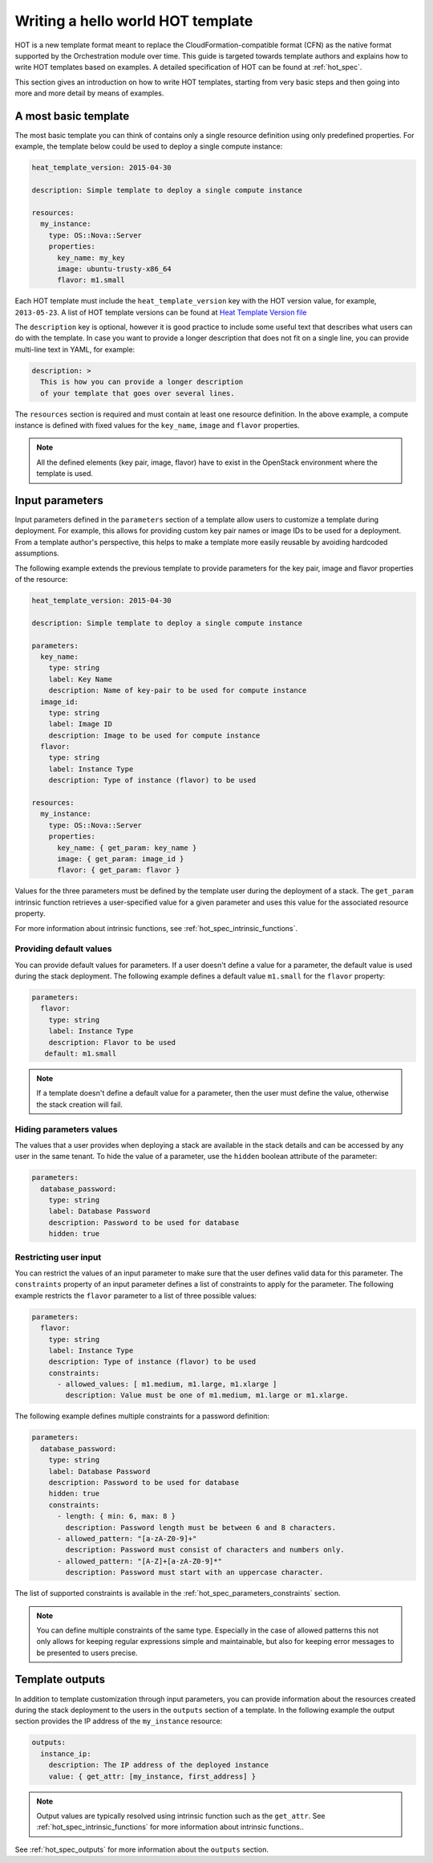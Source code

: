 .. highlight: yaml
   :linenothreshold: 5

..
      Licensed under the Apache License, Version 2.0 (the "License"); you may
      not use this file except in compliance with the License. You may obtain
      a copy of the License at

          http://www.apache.org/licenses/LICENSE-2.0

      Unless required by applicable law or agreed to in writing, software
      distributed under the License is distributed on an "AS IS" BASIS, WITHOUT
      WARRANTIES OR CONDITIONS OF ANY KIND, either express or implied. See the
      License for the specific language governing permissions and limitations
      under the License.

.. _hello_world:

==================================
Writing a hello world HOT template
==================================

HOT is a new template format meant to replace the CloudFormation-compatible
format (CFN) as the native format supported by the Orchestration module over
time.
This guide is targeted towards template authors and explains how to write
HOT templates based on examples. A detailed specification of HOT can be found
at :ref:`hot_spec`.


This section gives an introduction on how to write HOT templates, starting from
very basic steps and then going into more and more detail by means of examples.

A most basic template
~~~~~~~~~~~~~~~~~~~~~
The most basic template you can think of contains only a single resource
definition using only predefined properties. For example, the template below
could be used to deploy a single compute instance:

.. code-block:: yaml

  heat_template_version: 2015-04-30

  description: Simple template to deploy a single compute instance

  resources:
    my_instance:
      type: OS::Nova::Server
      properties:
        key_name: my_key
        image: ubuntu-trusty-x86_64
        flavor: m1.small

Each HOT template must include the ``heat_template_version`` key with
the HOT version value, for example, ``2013-05-23``. A list of HOT template
versions can be found at `Heat Template Version
file <http://docs.openstack.org/developer/heat/template_guide/hot_spec.html#heat-template-version>`__

The ``description`` key is optional, however it is good practice to include
some useful text that describes what users can do with the template.
In case you want to provide a longer description that does not fit on
a single line, you can provide multi-line text in YAML, for example:

.. code-block:: yaml

  description: >
    This is how you can provide a longer description
    of your template that goes over several lines.

The ``resources`` section is required and must contain at least one resource
definition. In the above example, a compute instance is defined with fixed
values for the ``key_name``, ``image`` and ``flavor`` properties.

.. note::
    All the defined elements (key pair, image, flavor) have to exist in the
    OpenStack environment where the template is used.

Input parameters
~~~~~~~~~~~~~~~~
Input parameters defined in the ``parameters`` section of a template
allow users to customize a template during deployment. For example, this allows
for providing custom key pair names or image IDs to be used for a deployment.
From a template author's perspective, this helps to make a template more easily
reusable by avoiding hardcoded assumptions.

The following example extends the previous template to provide parameters for
the key pair, image and flavor properties of the resource:

.. code-block:: yaml

  heat_template_version: 2015-04-30

  description: Simple template to deploy a single compute instance

  parameters:
    key_name:
      type: string
      label: Key Name
      description: Name of key-pair to be used for compute instance
    image_id:
      type: string
      label: Image ID
      description: Image to be used for compute instance
    flavor:
      type: string
      label: Instance Type
      description: Type of instance (flavor) to be used

  resources:
    my_instance:
      type: OS::Nova::Server
      properties:
        key_name: { get_param: key_name }
        image: { get_param: image_id }
        flavor: { get_param: flavor }


Values for the three parameters must be defined by the template user during the
deployment of a stack. The ``get_param`` intrinsic function retrieves a
user-specified value for a given parameter and uses this value for the
associated resource property.

For more information about intrinsic functions, see
:ref:`hot_spec_intrinsic_functions`.

Providing default values
------------------------
You can provide default values for parameters. If a user doesn't define a value
for a parameter, the default value is used during the stack deployment. The
following example defines a default value ``m1.small`` for the
``flavor`` property:

.. code-block:: yaml

   parameters:
     flavor:
       type: string
       label: Instance Type
       description: Flavor to be used
      default: m1.small

.. note::
   If a template doesn't define a default value for a parameter, then the user
   must define the value, otherwise the stack creation will fail.

Hiding parameters values
------------------------
The values that a user provides when deploying a stack are available in the
stack details and can be accessed by any user in the same tenant. To hide the
value of a parameter, use the ``hidden`` boolean attribute of the parameter:

.. code-block:: yaml

   parameters:
     database_password:
       type: string
       label: Database Password
       description: Password to be used for database
       hidden: true

Restricting user input
----------------------
You can restrict the values of an input parameter to make sure that the user
defines valid data for this parameter. The ``constraints`` property of an input
parameter defines a list of constraints to apply for the parameter.
The following example restricts the ``flavor`` parameter to a list of three
possible values:

.. code-block:: yaml

   parameters:
     flavor:
       type: string
       label: Instance Type
       description: Type of instance (flavor) to be used
       constraints:
         - allowed_values: [ m1.medium, m1.large, m1.xlarge ]
           description: Value must be one of m1.medium, m1.large or m1.xlarge.

The following example defines multiple constraints for a password definition:

.. code-block:: yaml

   parameters:
     database_password:
       type: string
       label: Database Password
       description: Password to be used for database
       hidden: true
       constraints:
         - length: { min: 6, max: 8 }
           description: Password length must be between 6 and 8 characters.
         - allowed_pattern: "[a-zA-Z0-9]+"
           description: Password must consist of characters and numbers only.
         - allowed_pattern: "[A-Z]+[a-zA-Z0-9]*"
           description: Password must start with an uppercase character.

The list of supported constraints is available in the
:ref:`hot_spec_parameters_constraints` section.

.. note::
    You can define multiple constraints of the same type. Especially in the
    case of allowed patterns this not only allows for keeping regular
    expressions simple and maintainable, but also for keeping error messages to
    be presented to users precise.


Template outputs
~~~~~~~~~~~~~~~~
In addition to template customization through input parameters, you can
provide information about the resources created during the stack deployment to
the users in the ``outputs`` section of a template. In the following example
the output section provides the IP address of the ``my_instance`` resource:

.. code-block:: yaml

   outputs:
     instance_ip:
       description: The IP address of the deployed instance
       value: { get_attr: [my_instance, first_address] }

.. note::
   Output values are typically resolved using intrinsic function such as
   the ``get_attr``. See :ref:`hot_spec_intrinsic_functions` for more information
   about intrinsic functions..

See :ref:`hot_spec_outputs` for more information about the ``outputs`` section.

